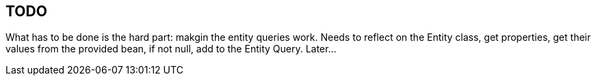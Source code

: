 == TODO

What has to be done is the hard part: makgin the entity queries work.
Needs to reflect on the Entity class, get properties, get their values
from the provided bean, if not null, add to the Entity Query. Later...
